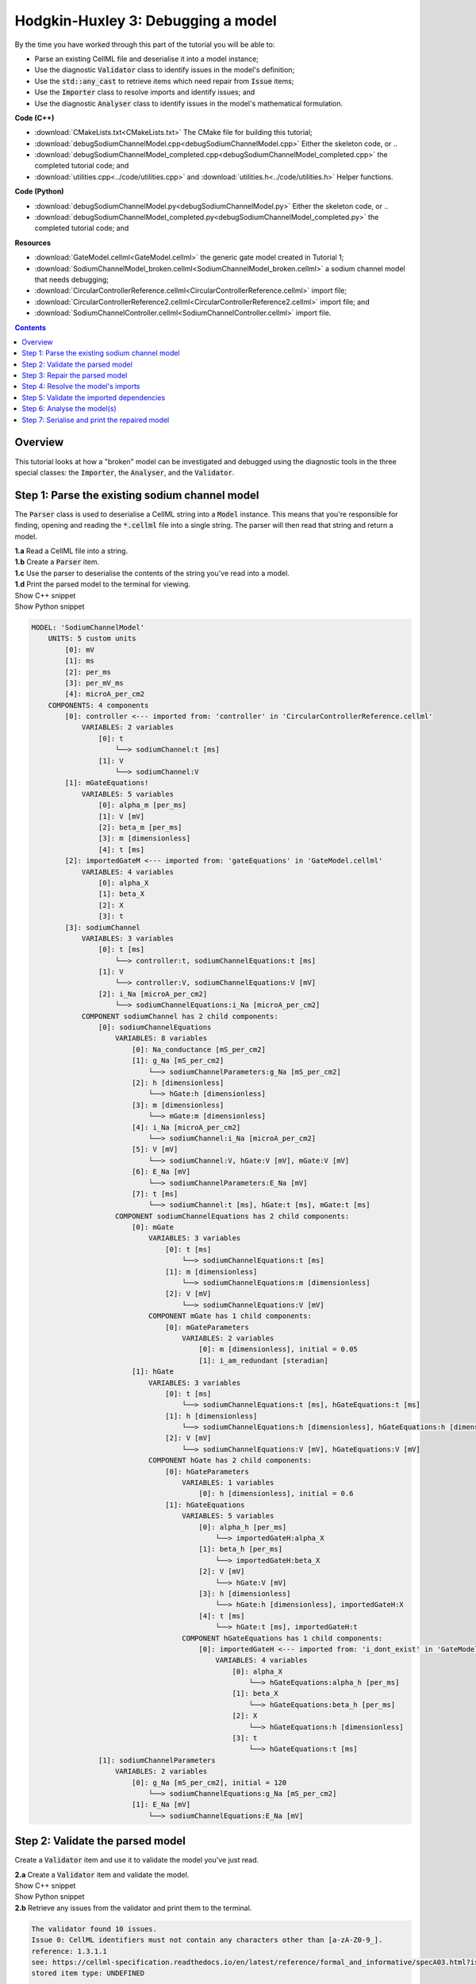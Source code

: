 ..  _debugSodiumChannelModel:

Hodgkin-Huxley 3: Debugging a model
====================================

.. container:: shortlist

    By the time you have worked through this part of the tutorial you will be able to:

    - Parse an existing CellML file and deserialise it into a model instance;
    - Use the diagnostic :code:`Validator` class to identify issues in the model's definition; 
    - Use the :code:`std::any_cast` to retrieve items which need repair from :code:`Issue` items;
    - Use the :code:`Importer` class to resolve imports and identify issues; and
    - Use the diagnostic :code:`Analyser` class to identify issues in the model's mathematical formulation.


.. container:: shortlist

    **Code (C++)**

    - :download:`CMakeLists.txt<CMakeLists.txt>` The CMake file for building this tutorial;
    - :download:`debugSodiumChannelModel.cpp<debugSodiumChannelModel.cpp>` Either the skeleton code, or ..
    - :download:`debugSodiumChannelModel_completed.cpp<debugSodiumChannelModel_completed.cpp>` the completed tutorial code; and
    - :download:`utilities.cpp<../code/utilities.cpp>` and :download:`utilities.h<../code/utilities.h>` Helper functions.

.. container:: shortlist

    **Code (Python)**

    - :download:`debugSodiumChannelModel.py<debugSodiumChannelModel.py>` Either the skeleton code, or ..
    - :download:`debugSodiumChannelModel_completed.py<debugSodiumChannelModel_completed.py>` the completed tutorial code; and

.. container:: shortlist

    **Resources**

    - :download:`GateModel.cellml<GateModel.cellml>` the generic gate model created in Tutorial 1;
    - :download:`SodiumChannelModel_broken.cellml<SodiumChannelModel_broken.cellml>` a sodium channel model that needs debugging;
    - :download:`CircularControllerReference.cellml<CircularControllerReference.cellml>` import file;
    - :download:`CircularControllerReference2.cellml<CircularControllerReference2.cellml>` import file; and
    - :download:`SodiumChannelController.cellml<SodiumChannelController.cellml>` import file.

.. contents:: Contents
    :local:

Overview
--------
This tutorial looks at how a "broken" model can be investigated and debugged using the diagnostic tools in the three special classes: the :code:`Importer`, the :code:`Analyser`, and the :code:`Validator`.

Step 1: Parse the existing sodium channel model
-----------------------------------------------
The :code:`Parser` class is used to deserialise a CellML string into a :code:`Model` instance.
This means that you're responsible for finding, opening and reading the :code:`*.cellml` file into a single string.
The parser will then read that string and return a model.

.. container:: dothis

    **1.a** Read a CellML file into a string.

.. container:: dothis

    **1.b** Create a :code:`Parser` item. 

.. container:: dothis

    **1.c** Use the parser to deserialise the contents of the string you've read into a model.

.. container:: dothis

    **1.d** Print the parsed model to the terminal for viewing.

.. container:: toggle

    .. container:: header

        Show C++ snippet

    .. literalinclude:: debugSodiumChannelModel_completed.cpp
        :language: c++
        :start-at: //  1.a
        :end-before: //  end 1

.. container:: toggle

    .. container:: header

        Show Python snippet

    .. literalinclude:: debugSodiumChannelModel_completed.py
        :language: python
        :start-at: #  1.a
        :end-before: #  end 1

.. code-block:: terminal

    MODEL: 'SodiumChannelModel'
        UNITS: 5 custom units
            [0]: mV
            [1]: ms
            [2]: per_ms
            [3]: per_mV_ms
            [4]: microA_per_cm2
        COMPONENTS: 4 components
            [0]: controller <--- imported from: 'controller' in 'CircularControllerReference.cellml'
                VARIABLES: 2 variables
                    [0]: t
                        └──> sodiumChannel:t [ms]
                    [1]: V
                        └──> sodiumChannel:V
            [1]: mGateEquations!
                VARIABLES: 5 variables
                    [0]: alpha_m [per_ms]
                    [1]: V [mV]
                    [2]: beta_m [per_ms]
                    [3]: m [dimensionless]
                    [4]: t [ms]
            [2]: importedGateM <--- imported from: 'gateEquations' in 'GateModel.cellml'
                VARIABLES: 4 variables
                    [0]: alpha_X
                    [1]: beta_X
                    [2]: X
                    [3]: t
            [3]: sodiumChannel
                VARIABLES: 3 variables
                    [0]: t [ms]
                        └──> controller:t, sodiumChannelEquations:t [ms]
                    [1]: V
                        └──> controller:V, sodiumChannelEquations:V [mV]
                    [2]: i_Na [microA_per_cm2]
                        └──> sodiumChannelEquations:i_Na [microA_per_cm2]
                COMPONENT sodiumChannel has 2 child components:
                    [0]: sodiumChannelEquations
                        VARIABLES: 8 variables
                            [0]: Na_conductance [mS_per_cm2]
                            [1]: g_Na [mS_per_cm2]
                                └──> sodiumChannelParameters:g_Na [mS_per_cm2]
                            [2]: h [dimensionless]
                                └──> hGate:h [dimensionless]
                            [3]: m [dimensionless]
                                └──> mGate:m [dimensionless]
                            [4]: i_Na [microA_per_cm2]
                                └──> sodiumChannel:i_Na [microA_per_cm2]
                            [5]: V [mV]
                                └──> sodiumChannel:V, hGate:V [mV], mGate:V [mV]
                            [6]: E_Na [mV]
                                └──> sodiumChannelParameters:E_Na [mV]
                            [7]: t [ms]
                                └──> sodiumChannel:t [ms], hGate:t [ms], mGate:t [ms]
                        COMPONENT sodiumChannelEquations has 2 child components:
                            [0]: mGate
                                VARIABLES: 3 variables
                                    [0]: t [ms]
                                        └──> sodiumChannelEquations:t [ms]
                                    [1]: m [dimensionless]
                                        └──> sodiumChannelEquations:m [dimensionless]
                                    [2]: V [mV]
                                        └──> sodiumChannelEquations:V [mV]
                                COMPONENT mGate has 1 child components:
                                    [0]: mGateParameters
                                        VARIABLES: 2 variables
                                            [0]: m [dimensionless], initial = 0.05
                                            [1]: i_am_redundant [steradian]
                            [1]: hGate
                                VARIABLES: 3 variables
                                    [0]: t [ms]
                                        └──> sodiumChannelEquations:t [ms], hGateEquations:t [ms]
                                    [1]: h [dimensionless]
                                        └──> sodiumChannelEquations:h [dimensionless], hGateEquations:h [dimensionless]
                                    [2]: V [mV]
                                        └──> sodiumChannelEquations:V [mV], hGateEquations:V [mV]
                                COMPONENT hGate has 2 child components:
                                    [0]: hGateParameters
                                        VARIABLES: 1 variables
                                            [0]: h [dimensionless], initial = 0.6
                                    [1]: hGateEquations
                                        VARIABLES: 5 variables
                                            [0]: alpha_h [per_ms]
                                                └──> importedGateH:alpha_X
                                            [1]: beta_h [per_ms]
                                                └──> importedGateH:beta_X
                                            [2]: V [mV]
                                                └──> hGate:V [mV]
                                            [3]: h [dimensionless]
                                                └──> hGate:h [dimensionless], importedGateH:X
                                            [4]: t [ms]
                                                └──> hGate:t [ms], importedGateH:t
                                        COMPONENT hGateEquations has 1 child components:
                                            [0]: importedGateH <--- imported from: 'i_dont_exist' in 'GateModel.cellml'
                                                VARIABLES: 4 variables
                                                    [0]: alpha_X
                                                        └──> hGateEquations:alpha_h [per_ms]
                                                    [1]: beta_X
                                                        └──> hGateEquations:beta_h [per_ms]
                                                    [2]: X
                                                        └──> hGateEquations:h [dimensionless]
                                                    [3]: t
                                                        └──> hGateEquations:t [ms]
                    [1]: sodiumChannelParameters
                        VARIABLES: 2 variables
                            [0]: g_Na [mS_per_cm2], initial = 120
                                └──> sodiumChannelEquations:g_Na [mS_per_cm2]
                            [1]: E_Na [mV]
                                └──> sodiumChannelEquations:E_Na [mV]

Step 2: Validate the parsed model
---------------------------------
Create a :code:`Validator` item and use it to validate the model you've just read.

.. container:: dothis

    **2.a** Create a :code:`Validator` item and validate the model.

.. container:: toggle

    .. container:: header

        Show C++ snippet

    .. literalinclude:: debugSodiumChannelModel_completed.cpp
        :language: c++
        :start-at: //  2.a
        :end-before: //  end 2.a

.. container:: toggle

    .. container:: header

        Show Python snippet

    .. literalinclude:: debugSodiumChannelModel_completed.py
        :language: python
        :start-at: #  2.a
        :end-before: #  end 2.a

.. container:: dothis

    **2.b** Retrieve any issues from the validator and print them to the terminal.

.. code-block:: container

    The validator found 10 issues.
    Issue 0: CellML identifiers must not contain any characters other than [a-zA-Z0-9_].
    reference: 1.3.1.1
    see: https://cellml-specification.readthedocs.io/en/latest/reference/formal_and_informative/specA03.html?issue=1.3.1.1
    stored item type: UNDEFINED

    Issue 1: Component 'mGateEquations!' does not have a valid name attribute.
    reference: 2.7.1
    see: https://cellml-specification.readthedocs.io/en/latest/reference/formal_and_informative/specB07.html?issue=2.7.1
    stored item type: COMPONENT

    Issue 2: Variable 'Na_conductance' in component 'sodiumChannelEquations' has a units reference 'mS_per_cm2' which is neither standard nor defined in the parent model.
    reference: 2.8.1.2
    see: https://cellml-specification.readthedocs.io/en/latest/reference/formal_and_informative/specB08.html?issue=2.8.1.2
    stored item type: VARIABLE

    ... etc ...

.. container:: toggle

    .. container:: header

        Show C++ snippet

    .. literalinclude:: debugSodiumChannelModel_completed.cpp
        :language: c++
        :start-at: //  2.b
        :end-before: //  end 2

.. container:: toggle

    .. container:: header

        Show Python snippet

    .. literalinclude:: debugSodiumChannelModel_completed.py
        :language: python
        :start-at: #  2.b
        :end-before: #  end 2

Step 3: Repair the parsed model
-------------------------------
The messages returned from the validator (and other classes) should (!) have enough information to enable you to know what the problem is.
In the case of the validator class, the URL listed contains additional resources and examples related to the issue, as well as its section in the CellML normative specification.

In some situations more than one :code:`Issue` will be generated from a single cause: this is the case with issues 0 and 1 here:

.. code-block:: terminal

    Issue 0: CellML identifiers must not contain any characters other than [a-zA-Z0-9_].
        reference: 1.3.1.1
        see: https://cellml-specification.readthedocs.io/en/latest/reference/formal_and_informative/specA03.html?issue=1.3.1.1
    Issue 1: Component 'mGateEquations!' does not have a valid name attribute.
        reference: 2.7.1
        see: https://cellml-specification.readthedocs.io/en/latest/reference/formal_and_informative/specB07.html?issue=2.7.1

.. container:: dothis

    **3.a** Fetch the component using its name, and set the name to something valid.
    Note that when finding a :code:`Component` item, setting an optional second argument to :code:`true` will search the entire encapsulation hierarchy for a component with that name, and not only the direct children of the model.
    You can follow the URL for information about what makes a valid name, and use the :code:`setName` function to fix it.

.. container:: toggle

    .. container:: header

        Show C++ snippet

    .. literalinclude:: debugSodiumChannelModel_completed.cpp
        :language: c++
        :start-at: //  3.a
        :end-before: //  end 3.a

.. container:: toggle

    .. container:: header

        Show Python snippet

    .. literalinclude:: debugSodiumChannelModel_completed.py
        :language: python
        :start-at: #  3.a
        :end-before: #  end 3.a

.. code-block:: terminal

    Issue 2: Variable 'Na_conductance' in component 'sodiumChannelEquations' has a units reference 'mS_per_cm2' which is neither standard nor defined in the parent model.
        reference: 2.8.1.2
        see: https://cellml-specification.readthedocs.io/en/latest/reference/formal_and_informative/specB08.html?issue=2.8.1.2
    Issue 3: Variable 'g_Na' in component 'sodiumChannelEquations' has a units reference 'mS_per_cm2' which is neither standard nor defined in the parent model.
        reference: 2.8.1.2
        see: https://cellml-specification.readthedocs.io/en/latest/reference/formal_and_informative/specB08.html?issue=2.8.1.2
    Issue 4: Variable 'g_Na' in component 'sodiumChannelParameters' has a units reference 'mS_per_cm2' which is neither standard nor defined in the parent model.
        reference: 2.8.1.2
        see: https://cellml-specification.readthedocs.io/en/latest/reference/formal_and_informative/specB08.html?issue=2.8.1.2

.. container:: dothis

    **3.b** The messages above indicate that we're missing a Units item named "mS_per_cm2". 
    Create an appropriate Units item (note that S stands for "siemens"), and add it to your model.

.. container:: toggle

    .. container:: header

        Show C++ snippet

    .. literalinclude:: debugSodiumChannelModel_completed.cpp
        :language: c++
        :start-at: //  3.b
        :end-before: //  end 3.b

.. container:: toggle

    .. container:: header

        Show Python snippet

    .. literalinclude:: debugSodiumChannelModel_completed.py
        :language: python
        :start-at: #  3.b
        :end-before: #  end 3.b

.. code-block:: terminal

    Issue 5: CellML identifiers must contain one or more basic Latin alphabetic characters.
        reference: 1.3.1.1
        see: https://cellml-specification.readthedocs.io/en/latest/reference/formal_and_informative/specA03.html?issue=1.3.1.1
    Issue 6: Variable 'V' in component 'sodiumChannel' does not have a valid units attribute. The attribute given is ''.
        reference: 2.8.1.2
        see: https://cellml-specification.readthedocs.io/en/latest/reference/formal_and_informative/specB08.html?issue=2.8.1.2
    Issue 8: Variable 'V' in component 'sodiumChannel' has units of '' and an equivalent variable 'V' in component 'sodiumChannelEquations' with non-matching units of 'mV'. The mismatch is:
        reference: 
        see: 

As with 3.a, here we have more than one issue generated from the same cause: in this case, we haven't specified units for a variable.
    
Each issue generated contains a pointer to the item to which it refers. 
We can retrieve the affected item directly from the issue in one of two ways:

- retrieving an :code:`AnyItem` structure (whose "first" attribute is an enum of the :code:`CellmlElementType`; 
  and "second" attribute is an std::any cast of the item itself); and casting it appropriately, or
- since we know that the type of item in this error is a :code:`VARIABLE`, we can call the convenience method :code:`Issue::variable()` to return the variable which needs attention.
  (Of course you could retrieve it using the name of its parent component and its name too - this is just another way!)

.. container:: dothis

    **3.c** Check that the item to be returned from the issue is in fact an :code:`CellmlElementType::VARIABLE` by calling its :code:`cellmlElementType()` function.
    Retrieve the variable missing units from the issue.
    Set its units to be millivolts.

.. container:: toggle

    .. container:: header

        Show C++ snippet

    .. literalinclude:: debugSodiumChannelModel_completed.cpp
        :language: c++
        :start-at: //  3.c
        :end-before: //  end 3.c

.. container:: toggle

    .. container:: header

        Show Python snippet

    .. literalinclude:: debugSodiumChannelModel_completed.py
        :language: python
        :start-at: #  3.c
        :end-before: #  end 3.c

The error below indicates that a child :code:`Unit` references something which can't be found.

.. code-block:: terminal

    Issue 7: Units reference 'i_dont_exist' in units 'mV' is not a valid reference to a local units or a standard unit type.
        reference: 2.6.1
        see: https://cellml-specification.readthedocs.io/en/latest/reference/formal_and_informative/specB06.html?issue=2.6.1

You have a few different options for how to fix this one. 

1) The manual way.  
   The issue description tells us the name of the :code:`Units` where the issue is, and the name of the units required by one of its children.
   We can locate both items using these names, remove the problem child, and replace it with a correct one.  
2) The pointer way. 
   As with the example in 3.c, we can retrieve a structure representing the :code:`Unit` child directly from the issue.
   Since (as above) we know it will be a :code:`Unit` item, we can call the issue->unit() function to retrieve it.
   The :code:`Unit` item consists of a pointer to its parent :code:`Units` item, and the index of the relevant child.  
3) The roundabout option.
   Since the error is saying that units named "i_dont_exist" are missing, we could simply provide them by creating a :code:`Units` item and adding it to the model.
 
.. container:: useful

    :api:`Units class<Units>`

    - unitAttributes
    - removeUnit
    - addUnit

.. container:: dothis

    **3.d** Choose your preferred method and use it to retrieve the problem unit attributes and print them all to the terminal.
    Then fix the issue.

.. container:: toggle

    .. container:: header

        Show C++ snippet

    .. literalinclude:: debugSodiumChannelModel_completed.cpp
        :language: c++
        :start-at: //  3.d
        :end-before: //  end 3.d

.. container:: toggle

    .. container:: header

        Show Python snippet

    .. literalinclude:: debugSodiumChannelModel_completed.py
        :language: python
        :start-at: #  3.d
        :end-before: #  end 3.d

The final validator issue refers to the fact that we need to explicitly specify how other components can access each of the variables in this component.

.. code-block:: terminal

    Issue 9: Variable 't' in component 'sodiumChannelEquations' has no interface type set. The interface type required is 'public_and_private'.
        reference: 3.10.8
        see: https://cellml-specification.readthedocs.io/en/latest/reference/formal_and_informative/specC10.html?issue=3.10.8

.. container:: dothis

    **3.e** Retrieve the variable either using the issue pointer method, or using the name method, and set its interface to be the required type.

.. container:: toggle

    .. container:: header

        Show C++ snippet

    .. literalinclude:: debugSodiumChannelModel_completed.cpp
        :language: c++
        :start-at: //  3.e
        :end-before: //  3.f

.. container:: toggle

    .. container:: header

        Show Python snippet

    .. literalinclude:: debugSodiumChannelModel_completed.py
        :language: python
        :start-at: #  3.e
        :end-before: #  3.f

.. container:: dothis

    **3.f** Revalidate the model and confirm that the errors have gone.

.. container:: useful

    :api:`Model class<Model>`

    - component("componentName", true) will search for the component's name in the whole of the encapsulation hierarchy.

    :api:`Component class<Component>`

    - addComponent

    Tutorial functions

    - printEncapsulation will output just the names of the components, nested in their encapsulation hierarchy.

.. container:: dothis

    **3.g** Even though the model is free from validation errors, we still need to make sure it represents what we want it to.
    Print the model to the terminal and check its structure.

.. container:: dothis

    **3.h** Use the addComponent functions to rearrange the components as needed until you have the required structure.
    Validate the model again.

.. container:: toggle

    .. container:: header

        Show C++ snippet

    .. literalinclude:: debugSodiumChannelModel_completed.cpp
        :language: c++
        :start-at: //  3.g
        :end-before: //  end 3

.. container:: toggle

    .. container:: header

        Show Python snippet

    .. literalinclude:: debugSodiumChannelModel_completed.py
        :language: python
        :start-at: #  3.g
        :end-before: #  end 3

.. code-block:: terminal

    Model 'SodiumChannelModel' has 2 components
    - Component 'controller' has 0 child components
    - Component 'sodiumChannel' has 2 child components
        - Component 'sodiumChannelEquations' has 2 child components
            - Component 'mGate' has 2 child components
                - Component 'mGateParameters' has 0 child components
                - Component 'mGateEquations' has 1 child components
                    - Component 'importedGateM' has 0 child components
            - Component 'hGate' has 2 child components
                - Component 'hGateParameters' has 0 child components
                - Component 'hGateEquations' has 1 child components
                    - Component 'importedGateH' has 0 child components
        - Component 'sodiumChannelParameters' has 0 child components


Step 4: Resolve the model's imports
-----------------------------------
It's important to remember that the imports are merely instructions for how components or units items should be located: only their syntax is checked by the validator, not that the files exist or contain the required information.  To debug the imported aspects of the model, we need to use an :code:`Importer` class.

To resolve the imports, we need a path to a base location against which any relative file addresses can be resolved.  
For this tutorial, the files are in the same directory as the code, so simply using an empty string is sufficient.

.. container:: nb 

    If they're another directory, make sure to end your path with a slash, "/".
    If they're in your working directory, enter an empty string.

.. container:: useful
    
    :api:`Importer class<Importer>`
    
    - create
    - resolveImports

.. container:: dothis

    **4.a** Create an :code:`Importer` instance and use it to resolve the model.

.. container:: dothis

    **4.b** Similarly to the validator, the importer will log any issues it encounters.
    Retrieve these and print to the terminal (you can do this manually or using the convenience function as before).

.. container:: toggle

    .. container:: header

        Show C++ snippet

    .. literalinclude:: debugSodiumChannelModel_completed.cpp
        :language: c++
        :start-at: //  4.a
        :end-before: //  end 4.b

.. container:: toggle

    .. container:: header

        Show Python snippet

    .. literalinclude:: debugSodiumChannelModel_completed.py
        :language: python
        :start-at: #  4.a
        :end-before: #  end 4.b

.. code-block:: terminal

    Recorded 2 issues:

    Issue [0] is an ERROR:
        description: Import of component 'importedGateH' from 'GateModel.cellml' requires component named 'i_dont_exist' which cannot be found.
        stored item type: COMPONENT

Fix the issues reported by the importer.
This needs to be an iterative process because as more files become available to the importer, the content of those files needs to be checked too.

.. container:: useful

    :api:`Component class<Component>`

    - setImportReference

.. container:: dothis

    **4.c** 
    We need to change the import reference for the component to be "gateEquations" instead of "i_dont_exist".
    You can either retrieve the component using its name or directly from the item stored with the issue.

.. container:: toggle

    .. container:: header

        Show C++ snippet

    .. literalinclude:: debugSodiumChannelModel_completed.cpp
        :language: c++
        :start-at: //  4.c
        :end-before: //  end 4.c

.. container:: toggle

    .. container:: header

        Show Python snippet

    .. literalinclude:: debugSodiumChannelModel_completed.py
        :language: python
        :start-at: #  4.c
        :end-before: #  end 4.c

.. code-block:: terminal

    Issue [1] is a WARNING:
        description: Cyclic dependencies were found when attempting to resolve components in model 'CircularReferences'. The dependency loop is:
            - component 'importedGateH' is imported from 'i_dont_exist' in 'GateModel.cellml';
            - component 'importedGateM' is imported from 'gateEquations' in 'GateModel.cellml';
            - component 'controller' is imported from 'controller' in 'CircularControllerReference.cellml';
            - component 'controller' is imported from 'controller2' in 'CircularControllerReference2.cellml';
            - component 'controller2' is imported from 'controller' in 'CircularControllerReference.cellml'; and
            - component 'controller' is imported from 'controller2' in 'CircularControllerReference2.cellml'.
        stored item type: UNDEFINED
  
To fix this, we have two options: 

- to open and repair the file which is actually broken, or
- to switch the import source in this current model to one which doesn't have circular imports.

It's included here to highlight the fact that the :code:`Importer` class opens and instantiates all required dependencies, and that some of those dependencies may have problems of their own ... even issues in files that haven't (yet) been seen at all by you, the user.

.. container:: dothis

    **4.d** In this example we can change the import of the controller component to have url of 'SodiumChannelController.cellml'.

.. container:: dothis

    **4.e** Resolve the imports again and check that there are no further issues.

.. container:: toggle

    .. container:: header

        Show C++ snippet

    .. literalinclude:: debugSodiumChannelModel_completed.cpp
        :language: c++
        :start-at: //  4.d
        :end-before: //  end 4

.. container:: toggle

    .. container:: header

        Show Python snippet

    .. literalinclude:: debugSodiumChannelModel_completed.py
        :language: python
        :start-at: #  4.d
        :end-before: #  end 4

Step 5: Validate the imported dependencies
------------------------------------------
At this stage we've validated the local model, and we've used the :code:`Importer` class to retrieve all of its import dependencies.
These dependencies are stored in the importer's library, and have not yet been validated or analysed.  

.. container:: useful

    :api:`Importer class<Importer>`

    - libraryCount returns the number of stored models;
    - library returns the model at the given index or given key string;
    - key returns a key string at the given index;

.. container:: dothis

    **5.a** Use a simple loop to validate each of the models stored in the importer's library.

.. container:: toggle

    .. container:: header

        Show C++ snippet

    .. literalinclude:: debugSodiumChannelModel_completed.cpp
        :language: c++
        :start-at: //  5.a
        :end-before: //  end 5.a

.. container:: toggle

    .. container:: header

        Show Python snippet

    .. literalinclude:: debugSodiumChannelModel_completed.py
        :language: python
        :start-at: #  5.a
        :end-before: #  end 5.a

.. code-block:: terminal

    Imported model at key: CircularControllerReference.cellml
    Recorded 0 issues!

    Imported model at key: CircularControllerReference2.cellml
    Recorded 0 issues!

    Imported model at key: GateModel.cellml
    Recorded 0 issues!

    Imported model at key: SodiumChannelController.cellml
    Recorded 0 issues!

Note that the two files creating the circular import in 4.a are still in the library. 
To limit ourselves to only those models which are still relevant as the import dependencies of our repaired model, we can iterate through our model's :code:`ImportSource` items instead.  
As soon as the model's imports have been resolved, all these will point to instantiated models within the importer.

.. container:: useful 

    :api:`Model class<Model>`

    - importSourceCount
    - importSource

    :api:`ImportSource class<ImportSource>`

    - model
    - url

.. container:: dothis

    **5.b** Loop through the model's import source items and print their URLs to the terminal.
    You'll notice that these have been used as the keys in the importer library.
    Check that the importer library's models are the same as that attached to the import source item.

.. container:: toggle

    .. container:: header

        Show C++ snippet

    .. literalinclude:: debugSodiumChannelModel_completed.cpp
        :language: c++
        :start-at: //  5.b
        :end-before: //  end 5

.. container:: toggle

    .. container:: header

        Show Python snippet

    .. literalinclude:: debugSodiumChannelModel_completed.py
        :language: python
        :start-at: #  5.b
        :end-before: #  end 5


.. code-block:: terminal

    Import source [0]:
        url = GateModel.cellml
        model = 0x7ff61265b3f0
        library[url] = 0x7ff61265b3f0
    Import source [1]:
        url = SodiumChannelController.cellml
        model = 0x7ff6141003c0
        library[url] = 0x7ff6141003c0


Step 6: Analyse the model(s)
----------------------------
As with the validator, the :code:`Analyser` class is a diagnostic class which will check whether the mathematical representation is ready for simulation.
This involves making sure that variables are contained in equations, that integrated variables have initial conditions, and that there are no over- or under-constrained sets of equations.
Since this model uses imports, the real mathematical model is hidden from the :code:`Analyser` (just as it was from the :code:`Validator`).
The way around this is to use the :code:`Importer` class to create a flat (ie: import-free) version of the same model.
If the flat model meets the analyser's checks, then the importing version will too.

.. container:: useful

    :api:`Analyser class<Analyser>`

    - analyseModel
    - flattenModel

.. container:: dothis

    **6.a** Create an :code:`Analyser` instance and pass in the model for analysis.

.. container:: dothis

    **6.b** Retrieve and print the issues from the analysis to the screen.
    We expect to see messages related to un-computed variables, since anything which is imported is missing from this model.

.. code-block:: terminal

    Recorded 19 issues:
    Issue [0] is an ERROR:
        description: Variable 'V' in component 'controller' is not computed.
        stored item type: VARIABLE
    Issue [1] is an ERROR:
        description: Variable 't' in component 'controller' is not computed.
        stored item type: VARIABLE
    Issue [2] is an ERROR:
        description: Variable 'alpha_h' in component 'hGateEquations' is not computed.
        stored item type: VARIABLE

    ... etc ...

.. container:: dothis

    **6.c** Create a flattened version of the model print it to the screen.
    Notice that any comments indicating that a component was an import have been removed as these components have been instantiated in the flattened model.

.. container:: dothis

    **6.d** Analyse the flattened model and print the issues to the screen.

.. container:: toggle

    .. container:: header

        Show C++ snippet

    .. literalinclude:: debugSodiumChannelModel_completed.cpp
        :language: c++
        :start-at: //  6.a
        :end-before: //  end 6.d

.. container:: toggle

    .. container:: header

        Show Python snippet

    .. literalinclude:: debugSodiumChannelModel_completed.py
        :language: python
        :start-at: #  6.a
        :end-before: #  end 6.d

.. code-block:: terminal

    Issue [0] is an ERROR:
        description: Variable 't' in component 'importedGateM' and variable 't' in component
                 'importedGateH' cannot both be the variable of integration.
        stored item type: VARIABLE

The issue returned from the analyser says that we're trying to use two different variables as the base variable of integration, and the CellML code generation facility (which the analyser is tied to) does not support this yet.
It's still valid CellML though!
In this example, the real problem is that these two variables are talking about the same thing, but haven't been connected to one another yet.

.. container:: useful

    :api:`Variable class<Variable>`

    - addEquivalence

.. container:: dothis

    **6.e** Create any necessary variable equivalences so that these two variables are connected.
    You can refer to your printout of the model's structure to help if need be, and remember that only variables in a sibling or parent/child relationship can be connected. 

.. container:: dothis

    **6.f** Re-flatten and re-analyse the model and print the issues to the terminal.

.. container:: toggle

    .. container:: header

        Show C++ snippet

    .. literalinclude:: debugSodiumChannelModel_completed.cpp
        :language: c++
        :start-at: //  6.e
        :end-before: //  end 6.f

.. container:: toggle

    .. container:: header

        Show Python snippet

    .. literalinclude:: debugSodiumChannelModel_completed.py
        :language: python
        :start-at: #  6.e
        :end-before: #  end 6.f

.. code-block:: terminal

    Recorded 13 issues:
    Issue [0] is an ERROR:
        description: Variable 'X' in component 'importedGateM' is used in an ODE, but it is not initialised.
        stored item type: VARIABLE
    Issue [1] is an ERROR:
        description: Variable 'alpha_X' in component 'importedGateM' is not computed.
        stored item type: VARIABLE

Now we see the importance of checking iteratively for issues in the analyser class.  
The nature of this class means that frequently it is unable to continue processing when an issue is encountered.
It's not unusual to fix one issue only to find twenty more!
Two of the errors reported deal with non-initialised variables.
Looking at the model printout we can see that this is because the integrated variable "X" (in both the imported gates) hasn't been connected to its local variable "h" or "m" in the appropriate parameters component. 

.. container:: dothis

    **6.g** Create all required connections needed to connect these variables.
    Re-flatten, re-analyse and print the issues to the terminal.

.. container:: toggle

    .. container:: header

        Show C++ snippet

    .. literalinclude:: debugSodiumChannelModel_completed.cpp
        :language: c++
        :start-at: //  6.g
        :end-before: //  end 6.g

.. container:: toggle

    .. container:: header

        Show Python snippet

    .. literalinclude:: debugSodiumChannelModel_completed.py
        :language: python
        :start-at: #  6.g
        :end-before: #  end 6.g

The nice thing about issues in this class is that frequently a few issues refer to the same single problem.
The remainder of the issues reported deal with variables that are not computed.
This could mean any one of:

1) the variable is not included in any equations (it's completely unused);
2) the variable is included in an equation, but the equation can't be evaluated (contains some other un-computed variable(s));
3) the variable is a constant that should have a value assigned; or
4) the variable hasn't been connected to the rest of its definition (usually it's this one!).

Because the "is not computed" errors are cascading by nature, frequently fixing just one will resolve many others. 

.. container:: useful

    - C++: printEquivalentVariableSet with the variable argument
    - Python: print_equivalent_variable_set with the variable argument

Hints for this tutorial: 

- There is at least one of each kind of problem;
- There's a convenience function provided (see below) which will print the equivalent variable set for a given variable.
  You can use the item stored by each issue and this function to check for missing connections.
- the :code:`addEquivalence` function returns a boolean indicating success or otherwise.
  If you check this as you go it will alert you quickly if you're trying to connect to a variable that's not found.

.. container:: dothis

    **6.h** From the printout of your model and the issues listed, determine what needs to happen in order to make the model viable, and do it.
    Check that your final analysis contains no issues.

.. container:: toggle

    .. container:: header

        Show C++ snippet

    .. literalinclude:: debugSodiumChannelModel_completed.cpp
        :language: c++
        :start-at: //  6.h
        :end-before: //  end 6

.. container:: toggle

    .. container:: header

        Show Python snippet

    .. literalinclude:: debugSodiumChannelModel_completed.py
        :language: python
        :start-at: #  6.h
        :end-before: #  end 6

Step 7: Serialise and print the repaired model
----------------------------------------------

.. container:: dothis

    **7.a** Create a :code:`Printer` instance and use it to print the CellML-formatted version of the repaired model to a string.
    Remember we'll still be printing the original version of the model, not the flattened one!

.. container:: dothis

    **7.b** Write the string to a file named "SodiumChannelModel.cellml"; you will use this in :ref:`Tutorial 4<generateMembraneModel>`.

.. container:: toggle

    .. container:: header

        Show C++ snippet

    .. literalinclude:: debugSodiumChannelModel_completed.cpp
        :language: c++
        :start-at: //  7.a
        :end-before: //  end

.. container:: toggle

    .. container:: header

        Show Python snippet

    .. literalinclude:: debugSodiumChannelModel_completed.py
        :language: python
        :start-at: #  7.a
        :end-before: #  end
